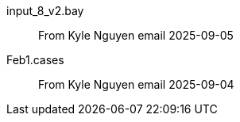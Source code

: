 
input_8_v2.bay::
From Kyle Nguyen email 2025-09-05

Feb1.cases::
From Kyle Nguyen email 2025-09-04
